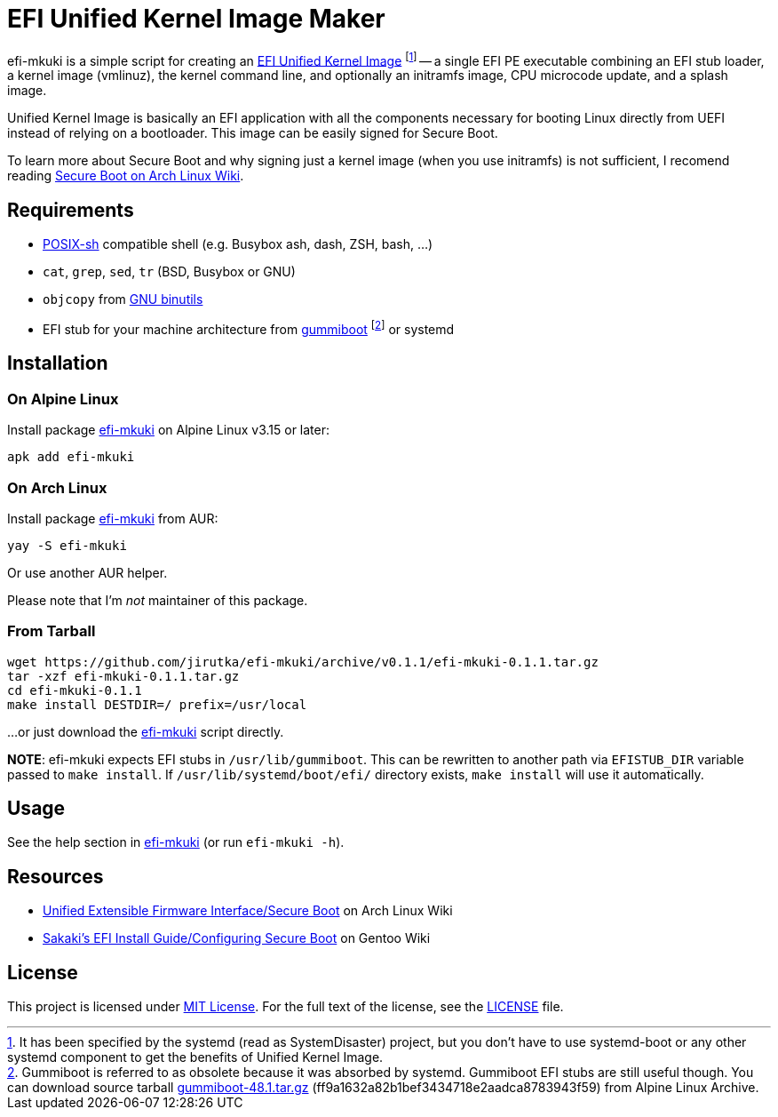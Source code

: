 = EFI Unified Kernel Image Maker
:proj-name: efi-mkuki
:gh-name: jirutka/{proj-name}
:version: 0.1.1

{proj-name} is a simple script for creating an https://systemd.io/BOOT_LOADER_SPECIFICATION/[EFI Unified Kernel Image] footnote:[It has been specified by the systemd (read as SystemDisaster) project, but you don’t have to use systemd-boot or any other systemd component to get the benefits of Unified Kernel Image.] -- a single EFI PE executable combining an EFI stub loader, a kernel image (vmlinuz), the kernel command line, and optionally an initramfs image, CPU microcode update, and a splash image.

Unified Kernel Image is basically an EFI application with all the components necessary for booting Linux directly from UEFI instead of relying on a bootloader.
This image can be easily signed for Secure Boot.

To learn more about Secure Boot and why signing just a kernel image (when you use initramfs) is not sufficient, I recomend reading https://wiki.archlinux.org/title/Unified_Extensible_Firmware_Interface/Secure_Boot[Secure Boot on Arch Linux Wiki].


== Requirements

* http://pubs.opengroup.org/onlinepubs/9699919799/utilities/V3_chap02.html[POSIX-sh] compatible shell (e.g. Busybox ash, dash, ZSH, bash, …)
* `cat`, `grep`, `sed`, `tr` (BSD, Busybox or GNU)
* `objcopy` from https://www.gnu.org/software/binutils/[GNU binutils]
* EFI stub for your machine architecture from https://cgit.freedesktop.org/gummiboot/tree/?id=2bcd919c681c952eb867ef1bdb458f1bc49c2d55[gummiboot] footnote:[Gummiboot is referred to as obsolete because it was absorbed by systemd. Gummiboot EFI stubs are still useful though. You can download source tarball https://dev.alpinelinux.org/archive/gummiboot/gummiboot-48.1.tar.gz[gummiboot-48.1.tar.gz] (ff9a1632a82b1bef3434718e2aadca8783943f59) from Alpine Linux Archive.] or systemd


== Installation

=== On Alpine Linux

Install package https://pkgs.alpinelinux.org/packages?name={proj-name}[{proj-name}] on Alpine Linux v3.15 or later:

[source, sh, subs="+attributes"]
apk add {proj-name}


=== On Arch Linux

Install package https://aur.archlinux.org/packages/{proj-name}[{proj-name}] from AUR:

[source, sh, subs="+attributes"]
yay -S {proj-name}

Or use another AUR helper.

Please note that I’m _not_ maintainer of this package.


=== From Tarball

[source, sh, subs="+attributes"]
wget https://github.com/{gh-name}/archive/v{version}/{proj-name}-{version}.tar.gz
tar -xzf {proj-name}-{version}.tar.gz
cd {proj-name}-{version}
make install DESTDIR=/ prefix=/usr/local

...or just download the link:https://raw.githubusercontent.com/{gh-name}/master/{proj-name}[{proj-name}] script directly.

*NOTE*: {proj-name} expects EFI stubs in `/usr/lib/gummiboot`. This can be rewritten to another path via `EFISTUB_DIR` variable passed to `make install`. If `/usr/lib/systemd/boot/efi/` directory exists, `make install` will use it automatically.


== Usage

See the help section in link:{proj-name}#L3[{proj-name}] (or run `{proj-name} -h`).


== Resources

* https://wiki.archlinux.org/title/Unified_Extensible_Firmware_Interface/Secure_Boot[Unified Extensible Firmware Interface/Secure Boot] on Arch Linux Wiki
* https://wiki.gentoo.org/wiki/User:Sakaki/Sakaki%27s_EFI_Install_Guide/Configuring_Secure_Boot[Sakaki’s EFI Install Guide/Configuring Secure Boot] on Gentoo Wiki


== License

This project is licensed under http://opensource.org/licenses/MIT/[MIT License].
For the full text of the license, see the link:LICENSE[LICENSE] file.
